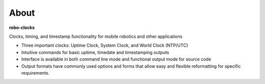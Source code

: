 
About
-----

**robo-clocks** 
 
Clocks, timing, and timestamp functionality for mobile robotics and other applications

* Three important clocks: Uptime Clock, System Clock, and World Clock (NTP/UTC)

  
* Intuitive commands for basic uptime, timedate and timestamping outputs
  
* Interface is available in both command line mode and functional output mode for source code

* Output formats have commonly used options and forms that allow easy and flexible reformatting for specific requirements.



